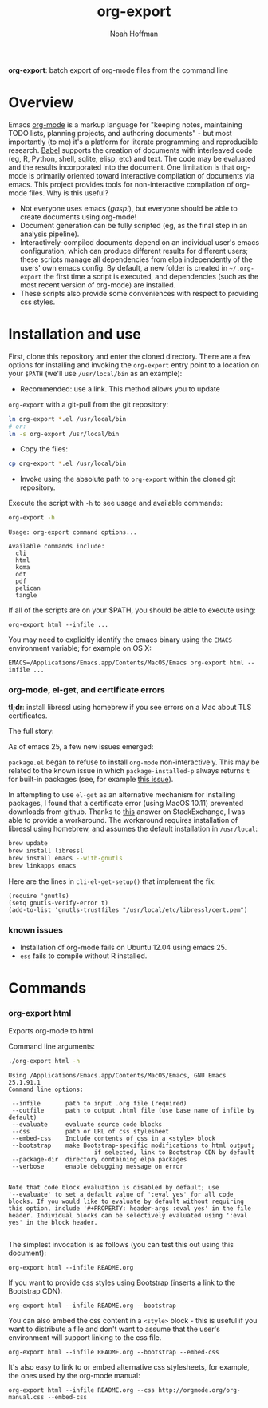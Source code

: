 #+TITLE: org-export
#+AUTHOR: Noah Hoffman
#+OPTIONS: toc:nil ^:nil

*org-export*: batch export of org-mode files from the command line

* Overview

Emacs [[http://orgmode.org/][org-mode]] is a markup language for "keeping notes, maintaining
TODO lists, planning projects, and authoring documents" - but most
importantly (to me) it's a platform for literate programming and
reproducible research. [[http://orgmode.org/worg/org-contrib/babel/][Babel]] supports the creation of documents with
interleaved code (eg, R, Python, shell, sqlite, elisp, etc) and
text. The code may be evaluated and the results incorporated into the
document. One limitation is that org-mode is primarily oriented toward
interactive compilation of documents via emacs. This project provides
tools for non-interactive compilation of org-mode files. Why is this
useful?

- Not everyone uses emacs (/gasp!/), but everyone should be able to
  create documents using org-mode!
- Document generation can be fully scripted (eg, as the final step in
  an analysis pipeline).
- Interactively-compiled documents depend on an individual user's
  emacs configuration, which can produce different results for
  different users; these scripts manage all dependencies from elpa
  independently of the users' own emacs config. By default, a new
  folder is created in =~/.org-export= the first time a script is
  executed, and dependencies (such as the most recent version of
  org-mode) are installed.
- These scripts also provide some conveniences with respect to
  providing css styles.

* Installation and use

First, clone this repository and enter the cloned directory. There are
a few options for installing and invoking the =org-export= entry point
to a location on your =$PATH= (we'll use =/usr/local/bin= as an example):

- Recommended: use a link. This method allows you to update
=org-export= with a git-pull from the git repository:

#+BEGIN_SRC sh
ln org-export *.el /usr/local/bin
# or:
ln -s org-export /usr/local/bin
#+END_SRC

- Copy the files:

#+BEGIN_SRC sh
cp org-export *.el /usr/local/bin
#+END_SRC

- Invoke using the absolute path to =org-export= within the cloned git repository.

Execute the script with =-h= to see usage and available commands:

#+NAME: cli-help
#+BEGIN_SRC sh :results output :exports both :eval yes
org-export -h
#+END_SRC

#+RESULTS: cli-help
#+begin_example
Usage: org-export command options...

Available commands include:
  cli
  html
  koma
  odt
  pdf
  pelican
  tangle
#+end_example


If all of the scripts are on your $PATH, you should be able to execute using:

: org-export html --infile ...

You may need to explicitly identify the emacs binary using the =EMACS=
environment variable; for example on OS X:

: EMACS=/Applications/Emacs.app/Contents/MacOS/Emacs org-export html --infile ...

*** org-mode, el-get, and certificate errors

*tl;dr*: install libressl using homebrew if you see errors on a Mac
about TLS certificates.

The full story:

As of emacs 25, a few new issues emerged:

=package.el= began to refuse to install =org-mode=
non-interactively. This may be related to the known issue in which
=package-installed-p= always returns =t= for built-in packages (see,
for example [[https://github.com/jwiegley/use-package/issues/319][this issue]]).

In attempting to use =el-get= as an alternative mechanism for
installing packages, I found that a certificate error (using MacOS
10.11) prevented downloads from github. Thanks to [[http://emacs.stackexchange.com/questions/18045][this]] answer on
StackExchange, I was able to provide a workaround. The workaround
requires installation of libressl using homebrew, and
assumes the default installation in =/usr/local=:

#+BEGIN_SRC sh :eval no
brew update
brew install libressl
brew install emacs --with-gnutls
brew linkapps emacs
#+END_SRC

Here are the lines in =cli-el-get-setup()= that implement the fix:

#+BEGIN_SRC elisp :eval no
(require 'gnutls)
(setq gnutls-verify-error t)
(add-to-list 'gnutls-trustfiles "/usr/local/etc/libressl/cert.pem")
#+END_SRC

*** known issues

- Installation of org-mode fails on Ubuntu 12.04 using emacs 25.
- =ess= fails to compile without R installed.

* Commands
*** org-export html

Exports org-mode to html

Command line arguments:

#+NAME: html-help
#+BEGIN_SRC sh :results output :exports both :eval yes
./org-export html -h
#+END_SRC

#+RESULTS:
#+begin_example
Using /Applications/Emacs.app/Contents/MacOS/Emacs, GNU Emacs 25.1.91.1
Command line options:

 --infile       path to input .org file (required)
 --outfile      path to output .html file (use base name of infile by default)
 --evaluate     evaluate source code blocks
 --css          path or URL of css stylesheet
 --embed-css    Include contents of css in a <style> block
 --bootstrap    make Bootstrap-specific modifications to html output;
                        if selected, link to Bootstrap CDN by default
 --package-dir  directory containing elpa packages
 --verbose      enable debugging message on error


Note that code block evaluation is disabled by default; use
'--evaluate' to set a default value of ':eval yes' for all code
blocks. If you would like to evaluate by default without requiring
this option, include '#+PROPERTY: header-args :eval yes' in the file
header. Individual blocks can be selectively evaluated using ':eval
yes' in the block header.

#+end_example

The simplest invocation is as follows (you can test this out using this document):

: org-export html --infile README.org

If you want to provide css styles using [[http://getbootstrap.com/][Bootstrap]] (inserts a link to the Bootstrap CDN):

: org-export html --infile README.org --bootstrap

You can also embed the css content in a =<style>= block - this is
useful if you want to distribute a file and don't want to assume that
the user's environment will support linking to the css file.

: org-export html --infile README.org --bootstrap --embed-css

It's also easy to link to or embed alternative css stylesheets, for
example, the ones used by the org-mode manual:

: org-export html --infile README.org --css http://orgmode.org/org-manual.css --embed-css
